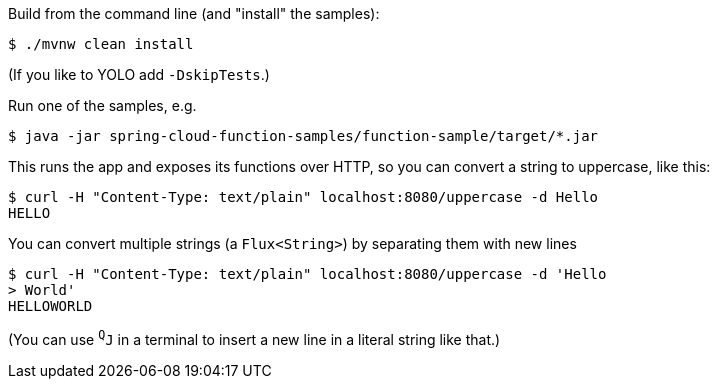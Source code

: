 Build from the command line (and "install" the samples):

----
$ ./mvnw clean install
----

(If you like to YOLO add `-DskipTests`.)

Run one of the samples, e.g.

----
$ java -jar spring-cloud-function-samples/function-sample/target/*.jar
----

This runs the app and exposes its functions over HTTP, so you can
convert a string to uppercase, like this:

----
$ curl -H "Content-Type: text/plain" localhost:8080/uppercase -d Hello
HELLO
----

You can convert multiple strings (a `Flux<String>`) by separating them
with new lines

----
$ curl -H "Content-Type: text/plain" localhost:8080/uppercase -d 'Hello
> World'
HELLOWORLD
----

(You can use `^Q^J` in a terminal to insert a new line in a literal
string like that.)
